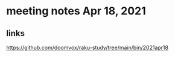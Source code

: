 * meeting notes Apr 18, 2021
** links

https://github.com/doomvox/raku-study/tree/main/bin/2021apr18
